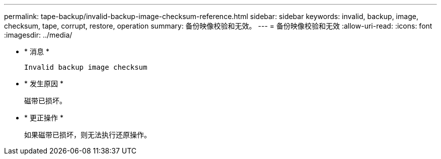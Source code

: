---
permalink: tape-backup/invalid-backup-image-checksum-reference.html 
sidebar: sidebar 
keywords: invalid, backup, image, checksum, tape, corrupt, restore, operation 
summary: 备份映像校验和无效。 
---
= 备份映像校验和无效
:allow-uri-read: 
:icons: font
:imagesdir: ../media/


* * 消息 *
+
`Invalid backup image checksum`

* * 发生原因 *
+
磁带已损坏。

* * 更正操作 *
+
如果磁带已损坏，则无法执行还原操作。


